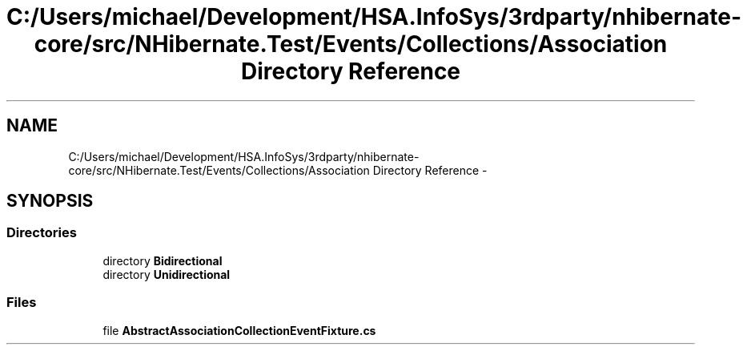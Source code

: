 .TH "C:/Users/michael/Development/HSA.InfoSys/3rdparty/nhibernate-core/src/NHibernate.Test/Events/Collections/Association Directory Reference" 3 "Fri Jul 5 2013" "Version 1.0" "HSA.InfoSys" \" -*- nroff -*-
.ad l
.nh
.SH NAME
C:/Users/michael/Development/HSA.InfoSys/3rdparty/nhibernate-core/src/NHibernate.Test/Events/Collections/Association Directory Reference \- 
.SH SYNOPSIS
.br
.PP
.SS "Directories"

.in +1c
.ti -1c
.RI "directory \fBBidirectional\fP"
.br
.ti -1c
.RI "directory \fBUnidirectional\fP"
.br
.in -1c
.SS "Files"

.in +1c
.ti -1c
.RI "file \fBAbstractAssociationCollectionEventFixture\&.cs\fP"
.br
.in -1c
